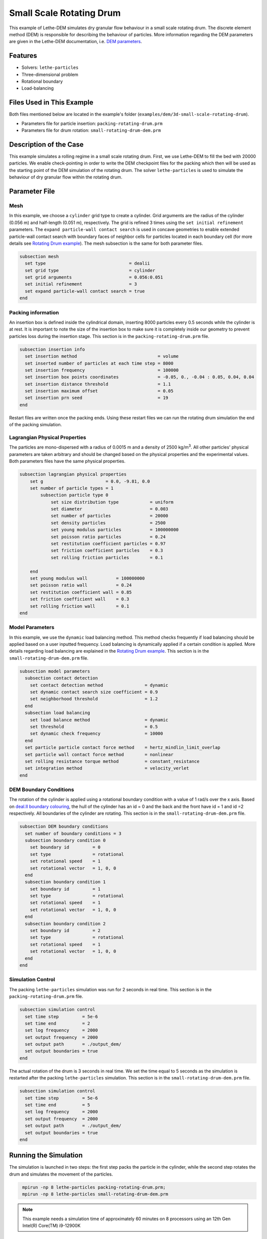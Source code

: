 ==================================
Small Scale Rotating Drum
==================================

This example of Lethe-DEM simulates dry granular flow behaviour in a small scale rotating drum. The discrete element method (DEM) is responsible for describing the behaviour of particles.  More information regarding the DEM parameters are given in the Lethe-DEM documentation, i.e. `DEM parameters <../../../parameters/dem/dem.html>`_.


----------------------------------
Features
----------------------------------
- Solvers: ``lethe-particles``
- Three-dimensional problem
- Rotational boundary
- Load-balancing


----------------------------
Files Used in This Example
----------------------------

Both files mentioned below are located in the example's folder (``examples/dem/3d-small-scale-rotating-drum``).

- Parameters file for particle insertion: ``packing-rotating-drum.prm``
- Parameters file for drum rotation: ``small-rotating-drum-dem.prm``


-----------------------
Description of the Case
-----------------------

This example simulates a rolling regime in a small scale rotating drum. First, we use Lethe-DEM to fill the bed with 20000 particles. We enable check-pointing in order to write the DEM checkpoint files for the packing which then will be used as the starting point of the DEM simulation of the rotating drum. The solver ``lethe-particles`` is used to simulate the behaviour of dry granular flow within the rotating drum.


--------------
Parameter File
--------------

Mesh
~~~~~

In this example, we choose a ``cylinder`` grid type to create a cylinder. Grid arguments are the radius of the cylinder (0.056 m) and half-length (0.051 m), respectively.  The grid is refined 3 times using the ``set initial refinement`` parameters. The ``expand particle-wall contact search`` is used in concave geometries to enable extended particle-wall contact search with boundary faces of neighbor cells for particles located in each boundary cell (for more details see `Rotating Drum example <../rotating-drum/rotating-drum.html>`_). The mesh subsection is the same for both parameter files.


.. code-block:: text

    subsection mesh
      set type                                = dealii
      set grid type                           = cylinder
      set grid arguments                      = 0.056:0.051
      set initial refinement                  = 3
      set expand particle-wall contact search = true
    end


Packing information
~~~~~~~~~~~~~~~~~~~~

An insertion box is defined inside the cylindrical domain, inserting 8000 particles every 0.5 seconds while the cylinder is at rest. It is important to note the size of the insertion box to make sure it is completely inside our geometry to prevent particles loss during the insertion stage. This section is in the ``packing-rotating-drum.prm`` file.

.. code-block:: text


    subsection insertion info
      set insertion method                               = volume
      set inserted number of particles at each time step = 8000
      set insertion frequency                            = 100000
      set insertion box points coordinates               = -0.05, 0., -0.04 : 0.05, 0.04, 0.04
      set insertion distance threshold                   = 1.1
      set insertion maximum offset                       = 0.05
      set insertion prn seed                             = 19
    end

Restart files are written once the packing ends. Using these restart files we can run the rotating drum simulation the end of the packing simulation.

Lagrangian Physical Properties
~~~~~~~~~~~~~~~~~~~~~~~~~~~~~~~

The particles are mono-dispersed with a radius of 0.0015 m and a density of 2500 kg/m\ :sup:`3`. All other particles' physical parameters are taken arbitrary and should be changed based on the physical properties and the experimental values.  Both parameters files have the same physical properties.

.. code-block:: text

    subsection lagrangian physical properties
        set g                        = 0.0, -9.81, 0.0
        set number of particle types = 1
            subsection particle type 0
                set size distribution type            = uniform
                set diameter                          = 0.003
                set number of particles               = 20000
                set density particles                 = 2500
                set young modulus particles           = 100000000
                set poisson ratio particles           = 0.24
                set restitution coefficient particles = 0.97
                set friction coefficient particles    = 0.3
                set rolling friction particles        = 0.1

        end
        set young modulus wall           = 100000000
        set poisson ratio wall           = 0.24
        set restitution coefficient wall = 0.85
        set friction coefficient wall    = 0.3
        set rolling friction wall        = 0.1
    end


Model Parameters
~~~~~~~~~~~~~~~~~

In this example, we use the ``dynamic`` load balancing method. This method checks frequently if load balancing should be applied based on a user inputted frequency. Load balancing is dynamically applied if a certain condition is applied. More details regarding load balancing are explained in the `Rotating Drum example <../rotating-drum/rotating-drum.html>`_. This section is in the ``small-rotating-drum-dem.prm`` file.

.. code-block:: text

    subsection model parameters
      subsection contact detection
        set contact detection method                = dynamic
        set dynamic contact search size coefficient = 0.9
        set neighborhood threshold                  = 1.2
      end
      subsection load balancing
        set load balance method                     = dynamic
        set threshold                               = 0.5
        set dynamic check frequency                 = 10000
      end
      set particle particle contact force method    = hertz_mindlin_limit_overlap
      set particle wall contact force method        = nonlinear
      set rolling resistance torque method          = constant_resistance
      set integration method                        = velocity_verlet
    end

DEM Boundary Conditions
~~~~~~~~~~~~~~~~~~~~~~~

The rotation of the cylinder is applied using a rotational boundary condition with a value of 1 rad/s over the x axis. Based on `deal.II boundary colouring <https://www.dealii.org/current/doxygen/deal.II/namespaceGridGenerator.html>`_, the hull of the cylinder has an id = 0 and the back and the front have id = 1 and id =2 respectively. All boundaries of the cylinder are rotating. This section is in the ``small-rotating-drum-dem.prm`` file.

.. code-block:: text

    subsection DEM boundary conditions
      set number of boundary conditions = 3
      subsection boundary condition 0
        set boundary id         = 0
        set type                = rotational
        set rotational speed    = 1
        set rotational vector   = 1, 0, 0
      end
      subsection boundary condition 1
        set boundary id         = 1
        set type                = rotational
        set rotational speed    = 1
        set rotational vector   = 1, 0, 0
      end
      subsection boundary condition 2
        set boundary id         = 2
        set type                = rotational
        set rotational speed    = 1
        set rotational vector   = 1, 0, 0
      end
    end


Simulation Control
~~~~~~~~~~~~~~~~~~~~~~~~~~~~

The packing ``lethe-particles`` simulation was run for 2 seconds in real time. This section is in the ``packing-rotating-drum.prm`` file.

.. code-block:: text

    subsection simulation control
      set time step         = 5e-6
      set time end          = 2
      set log frequency     = 2000
      set output frequency  = 2000
      set output path       = ./output_dem/
      set output boundaries = true
    end
    
The actual rotation of the drum is 3 seconds in real time. We set the time equal to 5 seconds as the simulation is restarted after the packing ``lethe-particles`` simulation. This section is in the ``small-rotating-drum-dem.prm`` file.


.. code-block:: text

    subsection simulation control
      set time step         = 5e-6
      set time end          = 5
      set log frequency     = 2000
      set output frequency  = 2000
      set output path       = ./output_dem/
      set output boundaries = true
    end


-----------------------
Running the Simulation
-----------------------

The simulation is launched in two steps: the first step packs the particle in the cylinder, while the second step rotates the drum and simulates the movement of the particles. 

.. code-block:: text
  :class: copy-button

   mpirun -np 8 lethe-particles packing-rotating-drum.prm;
   mpirun -np 8 lethe-particles small-rotating-drum-dem.prm


.. note::
 This example needs a simulation time of approximately 60 minutes on 8 processors using an 12th Gen Intel(R) Core(TM) i9-12900K


---------
Results
---------

The following movie displays the rolling regime inside the rotating drum obtained with a rotational velocity of 1 rad/s. 

.. raw:: html

    <iframe width="560" height="315" src="https://www.youtube.com/embed/F-uo2lzhObk" frameborder="0" allow="accelerometer; autoplay; clipboard-write; encrypted-media; gyroscope; picture-in-picture" allowfullscreen></iframe>


----------------------------
Possibilities for Extension
----------------------------

- Use two types of particles with different radius to prove the Brazil-Nut effect.
- Perform an unresolved CFD-DEM simulation for wet granular flows to see the impact of the hydrodynamics of the fluid over the particles dynamics.


 
